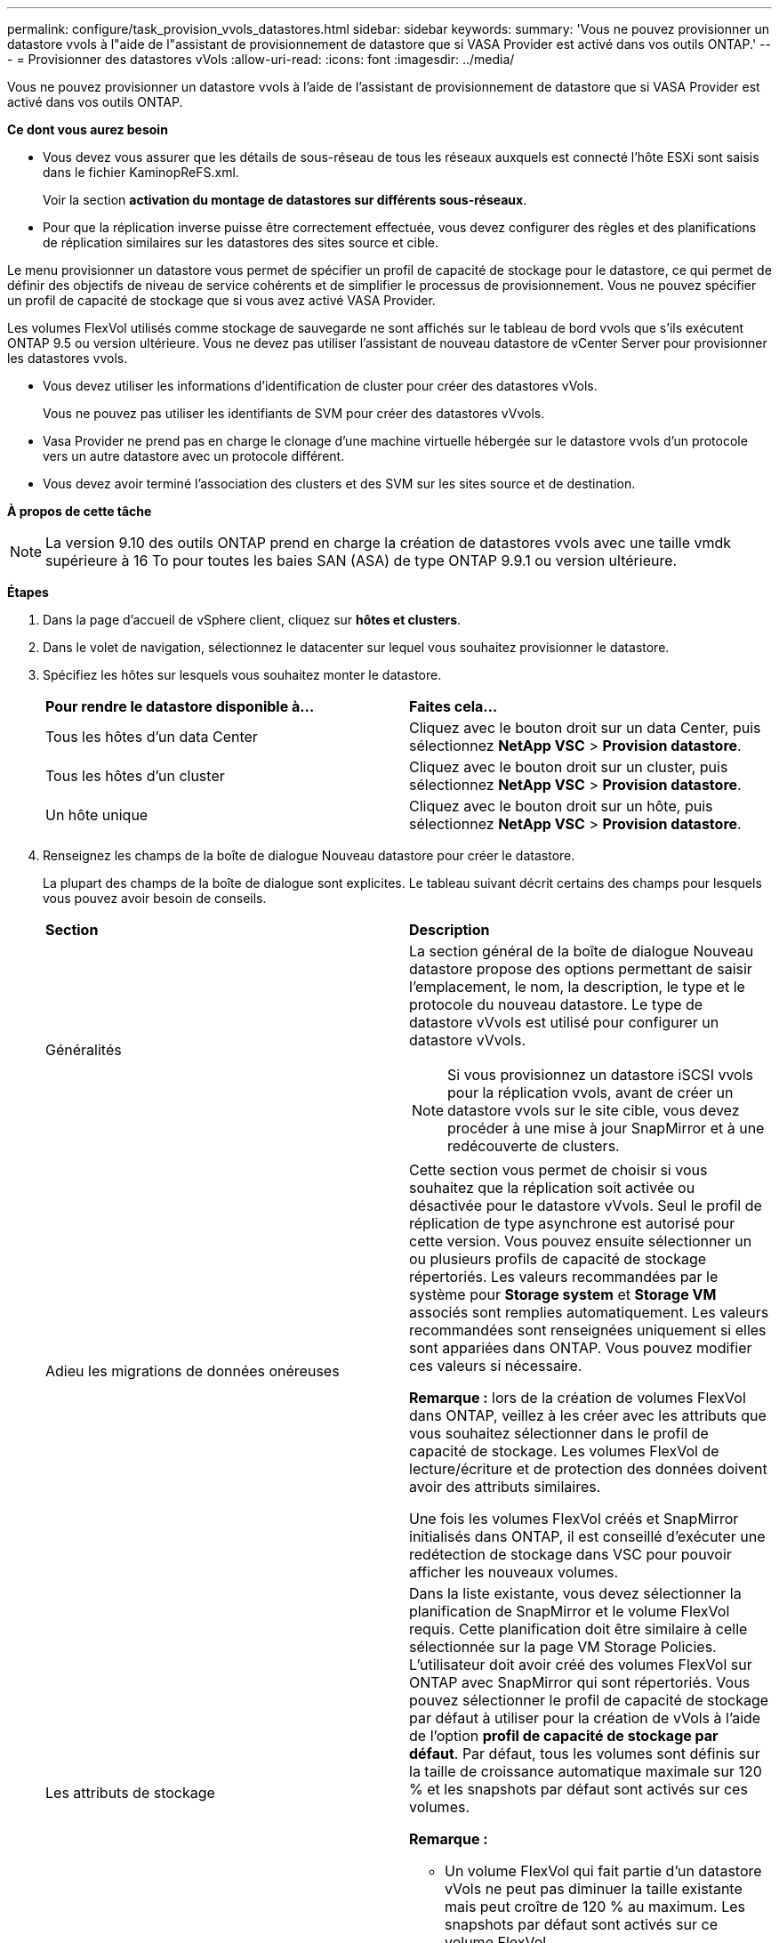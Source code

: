 ---
permalink: configure/task_provision_vvols_datastores.html 
sidebar: sidebar 
keywords:  
summary: 'Vous ne pouvez provisionner un datastore vvols à l"aide de l"assistant de provisionnement de datastore que si VASA Provider est activé dans vos outils ONTAP.' 
---
= Provisionner des datastores vVols
:allow-uri-read: 
:icons: font
:imagesdir: ../media/


[role="lead"]
Vous ne pouvez provisionner un datastore vvols à l'aide de l'assistant de provisionnement de datastore que si VASA Provider est activé dans vos outils ONTAP.

*Ce dont vous aurez besoin*

* Vous devez vous assurer que les détails de sous-réseau de tous les réseaux auxquels est connecté l'hôte ESXi sont saisis dans le fichier KaminopReFS.xml.
+
Voir la section *activation du montage de datastores sur différents sous-réseaux*.

* Pour que la réplication inverse puisse être correctement effectuée, vous devez configurer des règles et des planifications de réplication similaires sur les datastores des sites source et cible.


Le menu provisionner un datastore vous permet de spécifier un profil de capacité de stockage pour le datastore, ce qui permet de définir des objectifs de niveau de service cohérents et de simplifier le processus de provisionnement. Vous ne pouvez spécifier un profil de capacité de stockage que si vous avez activé VASA Provider.

Les volumes FlexVol utilisés comme stockage de sauvegarde ne sont affichés sur le tableau de bord vvols que s'ils exécutent ONTAP 9.5 ou version ultérieure. Vous ne devez pas utiliser l'assistant de nouveau datastore de vCenter Server pour provisionner les datastores vvols.

* Vous devez utiliser les informations d'identification de cluster pour créer des datastores vVols.
+
Vous ne pouvez pas utiliser les identifiants de SVM pour créer des datastores vVvols.

* Vasa Provider ne prend pas en charge le clonage d'une machine virtuelle hébergée sur le datastore vvols d'un protocole vers un autre datastore avec un protocole différent.
* Vous devez avoir terminé l'association des clusters et des SVM sur les sites source et de destination.


*À propos de cette tâche*


NOTE: La version 9.10 des outils ONTAP prend en charge la création de datastores vvols avec une taille vmdk supérieure à 16 To pour toutes les baies SAN (ASA) de type ONTAP 9.9.1 ou version ultérieure.

*Étapes*

. Dans la page d'accueil de vSphere client, cliquez sur *hôtes et clusters*.
. Dans le volet de navigation, sélectionnez le datacenter sur lequel vous souhaitez provisionner le datastore.
. Spécifiez les hôtes sur lesquels vous souhaitez monter le datastore.
+
|===


| *Pour rendre le datastore disponible à...* | *Faites cela...* 


 a| 
Tous les hôtes d'un data Center
 a| 
Cliquez avec le bouton droit sur un data Center, puis sélectionnez *NetApp VSC* > *Provision datastore*.



 a| 
Tous les hôtes d'un cluster
 a| 
Cliquez avec le bouton droit sur un cluster, puis sélectionnez *NetApp VSC* > *Provision datastore*.



 a| 
Un hôte unique
 a| 
Cliquez avec le bouton droit sur un hôte, puis sélectionnez *NetApp VSC* > *Provision datastore*.

|===
. Renseignez les champs de la boîte de dialogue Nouveau datastore pour créer le datastore.
+
La plupart des champs de la boîte de dialogue sont explicites. Le tableau suivant décrit certains des champs pour lesquels vous pouvez avoir besoin de conseils.

+
|===


| *Section* | *Description* 


 a| 
Généralités
 a| 
La section général de la boîte de dialogue Nouveau datastore propose des options permettant de saisir l'emplacement, le nom, la description, le type et le protocole du nouveau datastore. Le type de datastore vVvols est utilisé pour configurer un datastore vVvols.


NOTE: Si vous provisionnez un datastore iSCSI vvols pour la réplication vvols, avant de créer un datastore vvols sur le site cible, vous devez procéder à une mise à jour SnapMirror et à une redécouverte de clusters.



 a| 
Adieu les migrations de données onéreuses
 a| 
Cette section vous permet de choisir si vous souhaitez que la réplication soit activée ou désactivée pour le datastore vVvols. Seul le profil de réplication de type asynchrone est autorisé pour cette version. Vous pouvez ensuite sélectionner un ou plusieurs profils de capacité de stockage répertoriés. Les valeurs recommandées par le système pour *Storage system* et *Storage VM* associés sont remplies automatiquement. Les valeurs recommandées sont renseignées uniquement si elles sont appariées dans ONTAP. Vous pouvez modifier ces valeurs si nécessaire.

*Remarque :* lors de la création de volumes FlexVol dans ONTAP, veillez à les créer avec les attributs que vous souhaitez sélectionner dans le profil de capacité de stockage. Les volumes FlexVol de lecture/écriture et de protection des données doivent avoir des attributs similaires.

Une fois les volumes FlexVol créés et SnapMirror initialisés dans ONTAP, il est conseillé d'exécuter une redétection de stockage dans VSC pour pouvoir afficher les nouveaux volumes.



 a| 
Les attributs de stockage
 a| 
Dans la liste existante, vous devez sélectionner la planification de SnapMirror et le volume FlexVol requis. Cette planification doit être similaire à celle sélectionnée sur la page VM Storage Policies. L'utilisateur doit avoir créé des volumes FlexVol sur ONTAP avec SnapMirror qui sont répertoriés. Vous pouvez sélectionner le profil de capacité de stockage par défaut à utiliser pour la création de vVols à l'aide de l'option *profil de capacité de stockage par défaut*. Par défaut, tous les volumes sont définis sur la taille de croissance automatique maximale sur 120 % et les snapshots par défaut sont activés sur ces volumes.

*Remarque :*

** Un volume FlexVol qui fait partie d'un datastore vVols ne peut pas diminuer la taille existante mais peut croître de 120 % au maximum. Les snapshots par défaut sont activés sur ce volume FlexVol.
** La taille minimale d'un volume FlexVol que vous devez créer est de 5 Go.


|===
. Dans la section Résumé, cliquez sur **Terminer**.


*Résultat*

Un groupe de réplication est créé en back-end lorsqu'un datastore vVvols est configuré.

*Informations connexes*

link:../manage/task_monitor_vvols_datastores_and_virtual_machines_using_vvols_dashboard.html["Analysez les données de performance à l'aide du tableau de bord vvols"]
